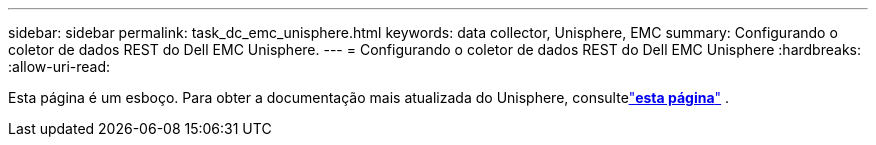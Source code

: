 ---
sidebar: sidebar 
permalink: task_dc_emc_unisphere.html 
keywords: data collector, Unisphere, EMC 
summary: Configurando o coletor de dados REST do Dell EMC Unisphere. 
---
= Configurando o coletor de dados REST do Dell EMC Unisphere
:hardbreaks:
:allow-uri-read: 


[role="lead"]
Esta página é um esboço.  Para obter a documentação mais atualizada do Unisphere, consultelink:task_dc_emc_unisphere_rest.html["*esta página*"] .
